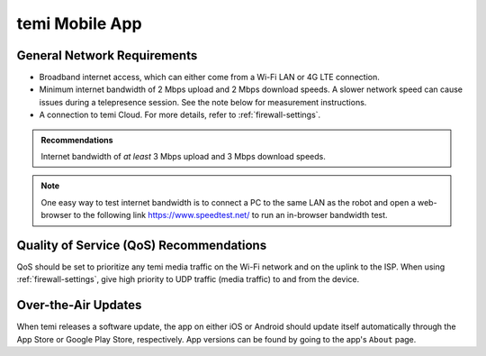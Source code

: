 ***************
temi Mobile App
***************

General Network Requirements
============================

- Broadband internet access, which can either come from a Wi-Fi LAN or 4G LTE connection.
- Minimum internet bandwidth of 2 Mbps upload and 2 Mbps download speeds. A slower network speed can cause issues during a telepresence session. See the note below for measurement instructions.
- A connection to temi Cloud. For more details, refer to :ref:`firewall-settings`.

.. admonition:: Recommendations

  Internet bandwidth of `at least` 3 Mbps upload and 3 Mbps download speeds.

.. Note:: One easy way to test internet bandwidth is to connect a PC to the same LAN as the robot and open a web-browser to the following link https://www.speedtest.net/ to run an in-browser bandwidth test.


Quality of Service (QoS) Recommendations
========================================
QoS should be set to prioritize any temi media traffic on the Wi-Fi network and on the uplink to the ISP. When using :ref:`firewall-settings`, give high priority to UDP traffic (media traffic) to and from the device.


Over-the-Air Updates
====================
When temi releases a software update, the app on either iOS or Android should update itself automatically through the App Store or Google Play Store, respectively. App versions can be found by going to the app's ``About`` page.
